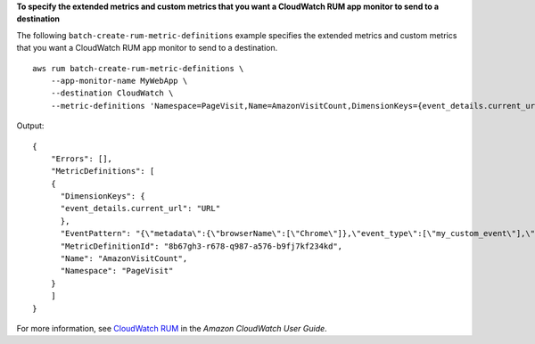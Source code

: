 **To specify the extended metrics and custom metrics that you want a CloudWatch RUM app monitor to send to a destination**

The following ``batch-create-rum-metric-definitions`` example specifies the extended metrics and custom metrics that you want a CloudWatch RUM app monitor to send to a destination. ::

    aws rum batch-create-rum-metric-definitions \
        --app-monitor-name MyWebApp \
        --destination CloudWatch \
        --metric-definitions 'Namespace=PageVisit,Name=AmazonVisitCount,DimensionKeys={event_details.current_url=URL},EventPattern='{"metadata":{"browserName":["Chrome"]},"event_type":["my_custom_event"],"event_details":{"current_url":["amazonaws.com"]}}''

Output::

    {
        "Errors": [],
        "MetricDefinitions": [
        {
          "DimensionKeys": {
          "event_details.current_url": "URL"
          },
          "EventPattern": "{\"metadata\":{\"browserName\":[\"Chrome\"]},\"event_type\":[\"my_custom_event\"],\"event_details\":{\"current_url\":[\"amazonaws.com\"]}}",
          "MetricDefinitionId": "8b67gh3-r678-q987-a576-b9fj7kf234kd",
          "Name": "AmazonVisitCount",
          "Namespace": "PageVisit"
        }
        ]
    }

For more information, see `CloudWatch RUM <https://docs.aws.amazon.com/AmazonCloudWatch/latest/monitoring/CloudWatch-RUM.html>`__ in the *Amazon CloudWatch User Guide*.
